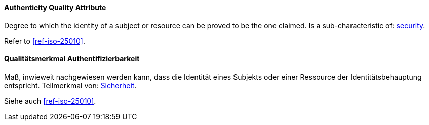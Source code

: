 [#term-authenticity-quality-attribute]

// tag::EN[]

==== Authenticity Quality Attribute

Degree to which the identity of a subject or resource can be proved to be the one claimed.
Is a sub-characteristic of: <<term-security-quality-attribute,security>>.


Refer to <<ref-iso-25010>>.



// end::EN[]

// tag::DE[]

==== Qualitätsmerkmal Authentifizierbarkeit

Maß, inwieweit nachgewiesen werden kann, dass die Identität eines  Subjekts oder einer Ressource der Identitätsbehauptung entspricht.
Teilmerkmal von: <<term-security-quality-attribute,Sicherheit>>.

Siehe auch <<ref-iso-25010>>.


// end::DE[]
